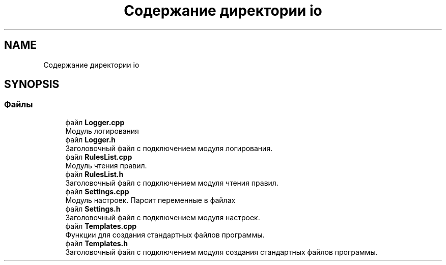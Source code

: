 .TH "Содержание директории io" 3 "Сб 16 Дек 2017" "Radix" \" -*- nroff -*-
.ad l
.nh
.SH NAME
Содержание директории io
.SH SYNOPSIS
.br
.PP
.SS "Файлы"

.in +1c
.ti -1c
.RI "файл \fBLogger\&.cpp\fP"
.br
.RI "Модуль логирования "
.ti -1c
.RI "файл \fBLogger\&.h\fP"
.br
.RI "Заголовочный файл с подключением модуля логирования\&. "
.ti -1c
.RI "файл \fBRulesList\&.cpp\fP"
.br
.RI "Модуль чтения правил\&. "
.ti -1c
.RI "файл \fBRulesList\&.h\fP"
.br
.RI "Заголовочный файл с подключением модуля чтения правил\&. "
.ti -1c
.RI "файл \fBSettings\&.cpp\fP"
.br
.RI "Модуль настроек\&. Парсит переменные в файлах "
.ti -1c
.RI "файл \fBSettings\&.h\fP"
.br
.RI "Заголовочный файл с подключением модуля настроек\&. "
.ti -1c
.RI "файл \fBTemplates\&.cpp\fP"
.br
.RI "Функции для создания стандартных файлов программы\&. "
.ti -1c
.RI "файл \fBTemplates\&.h\fP"
.br
.RI "Заголовочный файл с подключением модуля создания стандартных файлов программы\&. "
.in -1c
